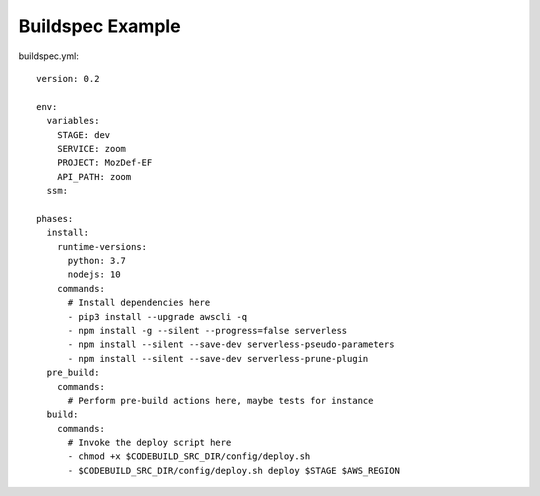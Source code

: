 Buildspec Example
=================

buildspec.yml::

  version: 0.2 

  env:  
    variables: 
      STAGE: dev 
      SERVICE: zoom 
      PROJECT: MozDef-EF 
      API_PATH: zoom 
    ssm: 

  phases: 
    install: 
      runtime-versions: 
        python: 3.7 
        nodejs: 10 
      commands: 
        # Install dependencies here 
        - pip3 install --upgrade awscli -q 
        - npm install -g --silent --progress=false serverless 
        - npm install --silent --save-dev serverless-pseudo-parameters 
        - npm install --silent --save-dev serverless-prune-plugin 
    pre_build: 
      commands: 
        # Perform pre-build actions here, maybe tests for instance 
    build: 
      commands: 
        # Invoke the deploy script here 
        - chmod +x $CODEBUILD_SRC_DIR/config/deploy.sh 
        - $CODEBUILD_SRC_DIR/config/deploy.sh deploy $STAGE $AWS_REGION
